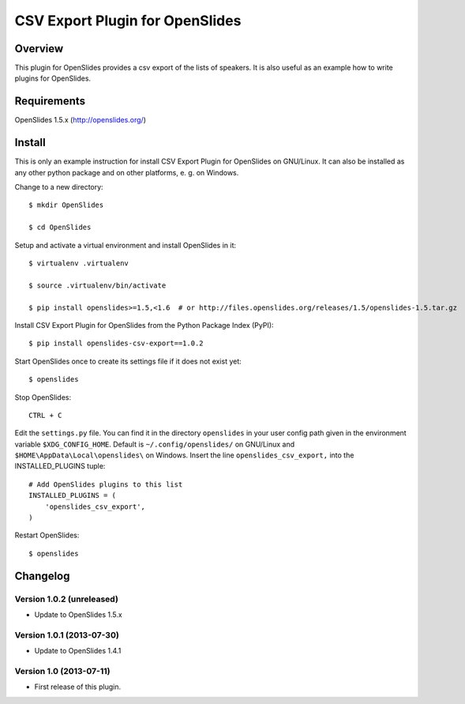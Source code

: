 ==================================
 CSV Export Plugin for OpenSlides
==================================

Overview
========

This plugin for OpenSlides provides a csv export of the lists of speakers.
It is also useful as an example how to write plugins for OpenSlides.


Requirements
============

OpenSlides 1.5.x (http://openslides.org/)


Install
=======

This is only an example instruction for install CSV Export Plugin for
OpenSlides on GNU/Linux. It can also be installed as any other python
package and on other platforms, e. g. on Windows.

Change to a new directory::

    $ mkdir OpenSlides

    $ cd OpenSlides

Setup and activate a virtual environment and install OpenSlides in it::

    $ virtualenv .virtualenv

    $ source .virtualenv/bin/activate

    $ pip install openslides>=1.5,<1.6  # or http://files.openslides.org/releases/1.5/openslides-1.5.tar.gz

Install CSV Export Plugin for OpenSlides from the Python Package Index (PyPI)::

    $ pip install openslides-csv-export==1.0.2

Start OpenSlides once to create its settings file if it does not exist yet::

    $ openslides

Stop OpenSlides::

    CTRL + C

Edit the ``settings.py`` file. You can find it in the directory
``openslides`` in your user config path given in the environment variable
``$XDG_CONFIG_HOME``. Default is ``~/.config/openslides/`` on GNU/Linux and
``$HOME\AppData\Local\openslides\`` on Windows. Insert the line
``openslides_csv_export,`` into the INSTALLED_PLUGINS tuple::

    # Add OpenSlides plugins to this list
    INSTALLED_PLUGINS = (
        'openslides_csv_export',
    )

Restart OpenSlides::

    $ openslides


Changelog
=========

Version 1.0.2 (unreleased)
--------------------------
* Update to OpenSlides 1.5.x


Version 1.0.1 (2013-07-30)
--------------------------
* Update to OpenSlides 1.4.1


Version 1.0 (2013-07-11)
------------------------
* First release of this plugin.
